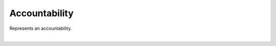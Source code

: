 .. _accountability:

**************
Accountability
**************

Represents an accountability.

.. qrefflask:: swarm_intelligence_app.app:application
  :endpoints: accountability

|

.. autoflask:: swarm_intelligence_app.app:application
  :endpoints: accountability
